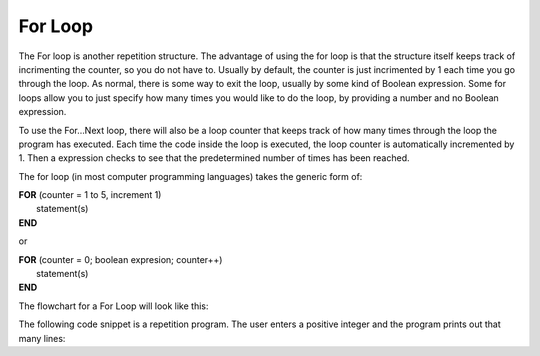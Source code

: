 .. _for-loop:

For Loop
========

The For loop is another repetition structure. The advantage of using the for loop is that the structure itself keeps track of incrimenting the counter, so you do not have to. Usually by default, the counter is just incrimented by 1 each time you go through the loop. As normal, there is some way to exit the loop, usually by some kind of Boolean expression. Some for loops allow you to just specify how many times you would like to do the loop, by providing a number and no Boolean expression.

To use the For…Next loop, there will also be a loop counter that keeps track of how many times through the loop the program has executed. Each time the code inside the loop is executed, the loop counter is automatically incremented by 1. Then a expression checks to see that the predetermined number of times has been reached. 

The for loop (in most computer programming languages) takes the generic form of:

| **FOR** (counter = 1 to 5, increment 1)
|    statement(s)
| **END** 

or

| **FOR** (counter = 0; boolean expresion; counter++)
|    statement(s)
| **END** 

The flowchart for a For Loop will look like this:

.. image:: ./images/for-loop.png
   :alt: For Loop
   :align: center 

The following code snippet is a repetition program. The user enters a positive integer and the program prints out that many lines:

.. tabs::

  .. group-tab:: C++

    .. code-block:: C++

		// Copyright (c) 2019 St. Mother Teresa HS All rights reserved.
		//
		// Created by: Mr. Coxall
		// Created on: Oct 2019
		// This program uses a for loop

		#include <iostream>

		main() {
		    // this function uses a for loop
		    int positiveInteger;
		    int loopCounter = 0;

		    // input
		    std::cout << "Enter how many times to repeat: ";
		    std::cin >> positiveInteger;

		    // process & output
		    for (loopCounter = 0; loopCounter < positiveInteger; loopCounter++) {
		        std::cout << loopCounter <<" time through loop." << std::endl;
		    }
		}


  .. group-tab:: Go

    .. code-block:: Go

      // for loop

  .. group-tab:: Java

    .. code-block:: Java

      // for loop


  .. group-tab:: JavaScript

    .. code-block:: JavaScript

      // for loop

  .. group-tab:: Python3

    .. code-block:: Python

		#!/usr/bin/env python3

		# Created by: Mr. Coxall
		# Created on: Oct 2019
		# This program uses a for loop


		def main():
		    # this function uses a for loop

		    # input
		    positive_integer = int(input("Enter how many times to repeat: "))
		    print("")

		    # process & output
		    for loop_counter in range(positive_integer):
		        print("{0} time through loop.".format(loop_counter))


		if __name__ == "__main__":
		    main()


  .. group-tab:: Ruby

    .. code-block:: Ruby

      // for loop

  .. group-tab:: Swift

    .. code-block:: Swift

      // for loop
